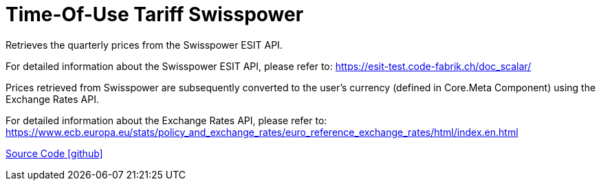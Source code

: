 = Time-Of-Use Tariff Swisspower

Retrieves the quarterly prices from the Swisspower ESIT API.

For detailed information about the Swisspower ESIT API, please refer to: https://esit-test.code-fabrik.ch/doc_scalar/

Prices retrieved from Swisspower are subsequently converted to the user's currency (defined in Core.Meta Component) using the Exchange Rates API.

For detailed information about the Exchange Rates API, please refer to: https://www.ecb.europa.eu/stats/policy_and_exchange_rates/euro_reference_exchange_rates/html/index.en.html

https://github.com/OpenEMS/openems/tree/develop/io.openems.edge.timeofusetariff.swisspower[Source Code icon:github[]]